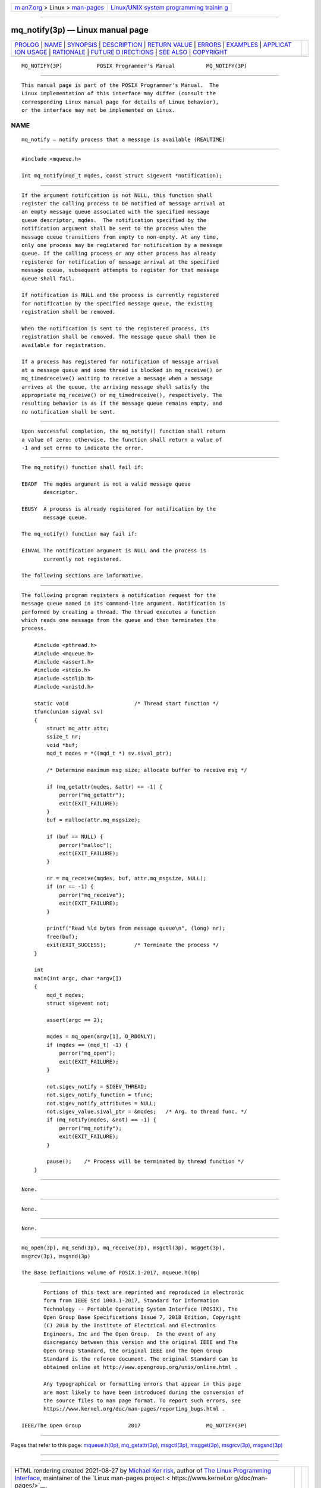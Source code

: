.. container:: page-top

.. container:: nav-bar

   +----------------------------------+----------------------------------+
   | `m                               | `Linux/UNIX system programming   |
   | an7.org <../../../index.html>`__ | trainin                          |
   | > Linux >                        | g <http://man7.org/training/>`__ |
   | `man-pages <../index.html>`__    |                                  |
   +----------------------------------+----------------------------------+

--------------

mq_notify(3p) — Linux manual page
=================================

+-----------------------------------+-----------------------------------+
| `PROLOG <#PROLOG>`__ \|           |                                   |
| `NAME <#NAME>`__ \|               |                                   |
| `SYNOPSIS <#SYNOPSIS>`__ \|       |                                   |
| `DESCRIPTION <#DESCRIPTION>`__ \| |                                   |
| `RETURN VALUE <#RETURN_VALUE>`__  |                                   |
| \| `ERRORS <#ERRORS>`__ \|        |                                   |
| `EXAMPLES <#EXAMPLES>`__ \|       |                                   |
| `APPLICAT                         |                                   |
| ION USAGE <#APPLICATION_USAGE>`__ |                                   |
| \| `RATIONALE <#RATIONALE>`__ \|  |                                   |
| `FUTURE D                         |                                   |
| IRECTIONS <#FUTURE_DIRECTIONS>`__ |                                   |
| \| `SEE ALSO <#SEE_ALSO>`__ \|    |                                   |
| `COPYRIGHT <#COPYRIGHT>`__        |                                   |
+-----------------------------------+-----------------------------------+
| .. container:: man-search-box     |                                   |
+-----------------------------------+-----------------------------------+

::

   MQ_NOTIFY(3P)           POSIX Programmer's Manual          MQ_NOTIFY(3P)


-----------------------------------------------------

::

          This manual page is part of the POSIX Programmer's Manual.  The
          Linux implementation of this interface may differ (consult the
          corresponding Linux manual page for details of Linux behavior),
          or the interface may not be implemented on Linux.

NAME
-------------------------------------------------

::

          mq_notify — notify process that a message is available (REALTIME)


---------------------------------------------------------

::

          #include <mqueue.h>

          int mq_notify(mqd_t mqdes, const struct sigevent *notification);


---------------------------------------------------------------

::

          If the argument notification is not NULL, this function shall
          register the calling process to be notified of message arrival at
          an empty message queue associated with the specified message
          queue descriptor, mqdes.  The notification specified by the
          notification argument shall be sent to the process when the
          message queue transitions from empty to non-empty. At any time,
          only one process may be registered for notification by a message
          queue. If the calling process or any other process has already
          registered for notification of message arrival at the specified
          message queue, subsequent attempts to register for that message
          queue shall fail.

          If notification is NULL and the process is currently registered
          for notification by the specified message queue, the existing
          registration shall be removed.

          When the notification is sent to the registered process, its
          registration shall be removed. The message queue shall then be
          available for registration.

          If a process has registered for notification of message arrival
          at a message queue and some thread is blocked in mq_receive() or
          mq_timedreceive() waiting to receive a message when a message
          arrives at the queue, the arriving message shall satisfy the
          appropriate mq_receive() or mq_timedreceive(), respectively. The
          resulting behavior is as if the message queue remains empty, and
          no notification shall be sent.


-----------------------------------------------------------------

::

          Upon successful completion, the mq_notify() function shall return
          a value of zero; otherwise, the function shall return a value of
          -1 and set errno to indicate the error.


-----------------------------------------------------

::

          The mq_notify() function shall fail if:

          EBADF  The mqdes argument is not a valid message queue
                 descriptor.

          EBUSY  A process is already registered for notification by the
                 message queue.

          The mq_notify() function may fail if:

          EINVAL The notification argument is NULL and the process is
                 currently not registered.

          The following sections are informative.


---------------------------------------------------------

::

          The following program registers a notification request for the
          message queue named in its command-line argument. Notification is
          performed by creating a thread. The thread executes a function
          which reads one message from the queue and then terminates the
          process.

              #include <pthread.h>
              #include <mqueue.h>
              #include <assert.h>
              #include <stdio.h>
              #include <stdlib.h>
              #include <unistd.h>

              static void                     /* Thread start function */
              tfunc(union sigval sv)
              {
                  struct mq_attr attr;
                  ssize_t nr;
                  void *buf;
                  mqd_t mqdes = *((mqd_t *) sv.sival_ptr);

                  /* Determine maximum msg size; allocate buffer to receive msg */

                  if (mq_getattr(mqdes, &attr) == -1) {
                      perror("mq_getattr");
                      exit(EXIT_FAILURE);
                  }
                  buf = malloc(attr.mq_msgsize);

                  if (buf == NULL) {
                      perror("malloc");
                      exit(EXIT_FAILURE);
                  }

                  nr = mq_receive(mqdes, buf, attr.mq_msgsize, NULL);
                  if (nr == -1) {
                      perror("mq_receive");
                      exit(EXIT_FAILURE);
                  }

                  printf("Read %ld bytes from message queue\n", (long) nr);
                  free(buf);
                  exit(EXIT_SUCCESS);         /* Terminate the process */
              }

              int
              main(int argc, char *argv[])
              {
                  mqd_t mqdes;
                  struct sigevent not;

                  assert(argc == 2);

                  mqdes = mq_open(argv[1], O_RDONLY);
                  if (mqdes == (mqd_t) -1) {
                      perror("mq_open");
                      exit(EXIT_FAILURE);
                  }

                  not.sigev_notify = SIGEV_THREAD;
                  not.sigev_notify_function = tfunc;
                  not.sigev_notify_attributes = NULL;
                  not.sigev_value.sival_ptr = &mqdes;   /* Arg. to thread func. */
                  if (mq_notify(mqdes, &not) == -1) {
                      perror("mq_notify");
                      exit(EXIT_FAILURE);
                  }

                  pause();    /* Process will be terminated by thread function */
              }


---------------------------------------------------------------------------

::

          None.


-----------------------------------------------------------

::

          None.


---------------------------------------------------------------------------

::

          None.


---------------------------------------------------------

::

          mq_open(3p), mq_send(3p), mq_receive(3p), msgctl(3p), msgget(3p),
          msgrcv(3p), msgsnd(3p)

          The Base Definitions volume of POSIX.1‐2017, mqueue.h(0p)


-----------------------------------------------------------

::

          Portions of this text are reprinted and reproduced in electronic
          form from IEEE Std 1003.1-2017, Standard for Information
          Technology -- Portable Operating System Interface (POSIX), The
          Open Group Base Specifications Issue 7, 2018 Edition, Copyright
          (C) 2018 by the Institute of Electrical and Electronics
          Engineers, Inc and The Open Group.  In the event of any
          discrepancy between this version and the original IEEE and The
          Open Group Standard, the original IEEE and The Open Group
          Standard is the referee document. The original Standard can be
          obtained online at http://www.opengroup.org/unix/online.html .

          Any typographical or formatting errors that appear in this page
          are most likely to have been introduced during the conversion of
          the source files to man page format. To report such errors, see
          https://www.kernel.org/doc/man-pages/reporting_bugs.html .

   IEEE/The Open Group               2017                     MQ_NOTIFY(3P)

--------------

Pages that refer to this page:
`mqueue.h(0p) <../man0/mqueue.h.0p.html>`__, 
`mq_getattr(3p) <../man3/mq_getattr.3p.html>`__, 
`msgctl(3p) <../man3/msgctl.3p.html>`__, 
`msgget(3p) <../man3/msgget.3p.html>`__, 
`msgrcv(3p) <../man3/msgrcv.3p.html>`__, 
`msgsnd(3p) <../man3/msgsnd.3p.html>`__

--------------

--------------

.. container:: footer

   +-----------------------+-----------------------+-----------------------+
   | HTML rendering        |                       | |Cover of TLPI|       |
   | created 2021-08-27 by |                       |                       |
   | `Michael              |                       |                       |
   | Ker                   |                       |                       |
   | risk <https://man7.or |                       |                       |
   | g/mtk/index.html>`__, |                       |                       |
   | author of `The Linux  |                       |                       |
   | Programming           |                       |                       |
   | Interface <https:     |                       |                       |
   | //man7.org/tlpi/>`__, |                       |                       |
   | maintainer of the     |                       |                       |
   | `Linux man-pages      |                       |                       |
   | project <             |                       |                       |
   | https://www.kernel.or |                       |                       |
   | g/doc/man-pages/>`__. |                       |                       |
   |                       |                       |                       |
   | For details of        |                       |                       |
   | in-depth **Linux/UNIX |                       |                       |
   | system programming    |                       |                       |
   | training courses**    |                       |                       |
   | that I teach, look    |                       |                       |
   | `here <https://ma     |                       |                       |
   | n7.org/training/>`__. |                       |                       |
   |                       |                       |                       |
   | Hosting by `jambit    |                       |                       |
   | GmbH                  |                       |                       |
   | <https://www.jambit.c |                       |                       |
   | om/index_en.html>`__. |                       |                       |
   +-----------------------+-----------------------+-----------------------+

--------------

.. container:: statcounter

   |Web Analytics Made Easy - StatCounter|

.. |Cover of TLPI| image:: https://man7.org/tlpi/cover/TLPI-front-cover-vsmall.png
   :target: https://man7.org/tlpi/
.. |Web Analytics Made Easy - StatCounter| image:: https://c.statcounter.com/7422636/0/9b6714ff/1/
   :class: statcounter
   :target: https://statcounter.com/
